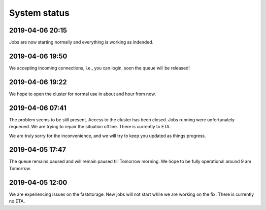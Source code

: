 =============
System status
=============

2019-04-06 20:15
----------------

Jobs are now starting normally and everything is working as indended.

2019-04-06 19:50
----------------

We accepting incoming connections, i.e., you can login, soon the queue will be released!

2019-04-06 19:22
----------------

We hope to open the cluster for normal use in about and hour from now.

2019-04-06 07:41
----------------

The problem seems to be still present. Access to the cluster has been closed. Jobs running were unfortunately requeued. We are trying to repair the situation offline. There is currently to ETA.

We are truly sorry for the inconvenience, and we will try to keep you updated as things progress.

2019-04-05 17:47
----------------

The queue remains paused and will remain paused till Tomorrow morning. We hope to be fully operational around 9 am Tomorrow.

2019-04-05 12:00 
----------------

We are experiencing issues on the faststorage. New jobs will not start while we are working on the fix. There is currently no ETA.

